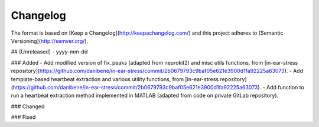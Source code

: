 =========
Changelog
=========

The format is based on [Keep a Changelog](http://keepachangelog.com/)
and this project adheres to [Semantic Versioning](http://semver.org/).

## [Unreleased] - yyyy-mm-dd

### Added
- Add modified version of fix_peaks (adapted from neurokit2) and misc utils functions, from [in-ear-stress repository](https://github.com/danibene/in-ear-stress/commit/2b0679793c9baf05e621e3900d1fa92225a63073).
- Add template-based heartbeat extraction and various utility functions, from [in-ear-stress repository](https://github.com/danibene/in-ear-stress/commit/2b0679793c9baf05e621e3900d1fa92225a63073).
- Add function to run a heartbeat extraction method implemented in MATLAB (adapted from code on private GitLab repository).

### Changed

### Fixed
